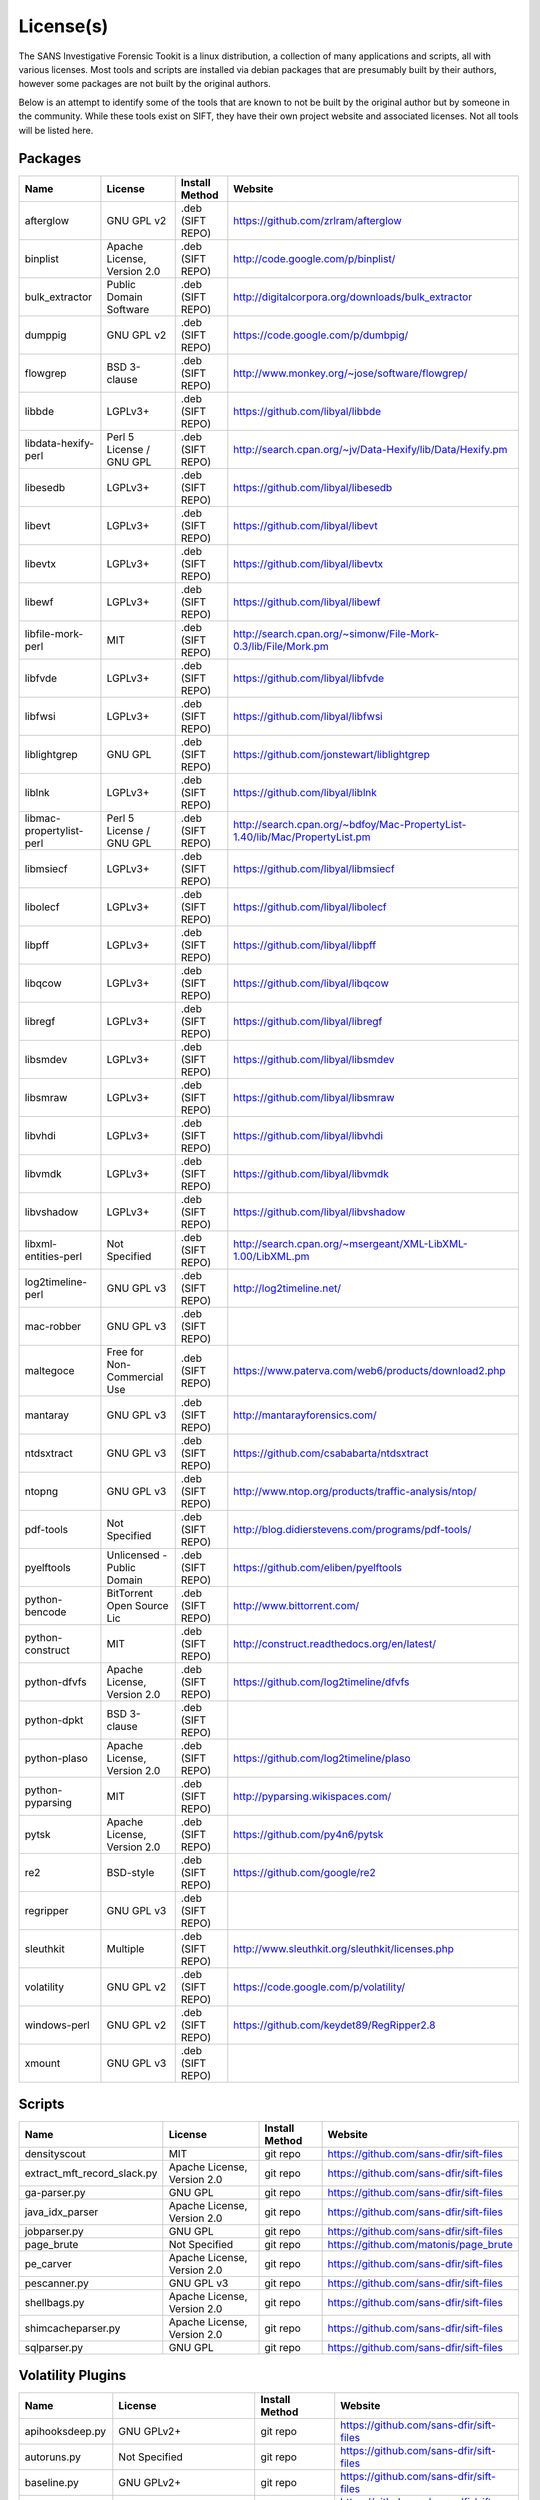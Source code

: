License(s)
==========

The SANS Investigative Forensic Tookit is a linux distribution, a collection of many applications and scripts, all with various licenses. Most tools and scripts are installed via debian packages that are presumably built by their authors, however some packages are not built by the original authors. 

Below is an attempt to identify some of the tools that are known to not be built by the original author but by someone in the community. While these tools exist on SIFT, they have their own project website and associated licenses. Not all tools will be listed here.

Packages
--------
============================ ============================ ========================= ====================================================================================
Name                         License                      Install Method            Website
============================ ============================ ========================= ====================================================================================
afterglow                    GNU GPL v2                   .deb (SIFT REPO)          https://github.com/zrlram/afterglow
binplist                     Apache License, Version 2.0  .deb (SIFT REPO)          http://code.google.com/p/binplist/
bulk_extractor               Public Domain Software       .deb (SIFT REPO)          http://digitalcorpora.org/downloads/bulk_extractor
dumppig                      GNU GPL v2                   .deb (SIFT REPO)          https://code.google.com/p/dumbpig/
flowgrep                     BSD 3-clause                 .deb (SIFT REPO)          http://www.monkey.org/~jose/software/flowgrep/
libbde                       LGPLv3+                      .deb (SIFT REPO)          https://github.com/libyal/libbde
libdata-hexify-perl          Perl 5 License / GNU GPL     .deb (SIFT REPO)          http://search.cpan.org/~jv/Data-Hexify/lib/Data/Hexify.pm
libesedb                     LGPLv3+                      .deb (SIFT REPO)          https://github.com/libyal/libesedb
libevt                       LGPLv3+                      .deb (SIFT REPO)          https://github.com/libyal/libevt
libevtx                      LGPLv3+                      .deb (SIFT REPO)          https://github.com/libyal/libevtx
libewf                       LGPLv3+                      .deb (SIFT REPO)          https://github.com/libyal/libewf
libfile-mork-perl            MIT                          .deb (SIFT REPO)          http://search.cpan.org/~simonw/File-Mork-0.3/lib/File/Mork.pm
libfvde                      LGPLv3+                      .deb (SIFT REPO)          https://github.com/libyal/libfvde
libfwsi                      LGPLv3+                      .deb (SIFT REPO)          https://github.com/libyal/libfwsi
liblightgrep                 GNU GPL                      .deb (SIFT REPO)          https://github.com/jonstewart/liblightgrep
liblnk                       LGPLv3+                      .deb (SIFT REPO)          https://github.com/libyal/liblnk
libmac-propertylist-perl     Perl 5 License / GNU GPL     .deb (SIFT REPO)          http://search.cpan.org/~bdfoy/Mac-PropertyList-1.40/lib/Mac/PropertyList.pm
libmsiecf                    LGPLv3+                      .deb (SIFT REPO)          https://github.com/libyal/libmsiecf
libolecf                     LGPLv3+                      .deb (SIFT REPO)          https://github.com/libyal/libolecf
libpff                       LGPLv3+                      .deb (SIFT REPO)          https://github.com/libyal/libpff
libqcow                      LGPLv3+                      .deb (SIFT REPO)          https://github.com/libyal/libqcow
libregf                      LGPLv3+                      .deb (SIFT REPO)          https://github.com/libyal/libregf
libsmdev                     LGPLv3+                      .deb (SIFT REPO)          https://github.com/libyal/libsmdev
libsmraw                     LGPLv3+                      .deb (SIFT REPO)          https://github.com/libyal/libsmraw
libvhdi                      LGPLv3+                      .deb (SIFT REPO)          https://github.com/libyal/libvhdi
libvmdk                      LGPLv3+                      .deb (SIFT REPO)          https://github.com/libyal/libvmdk
libvshadow                   LGPLv3+                      .deb (SIFT REPO)          https://github.com/libyal/libvshadow
libxml-entities-perl         Not Specified                .deb (SIFT REPO)          http://search.cpan.org/~msergeant/XML-LibXML-1.00/LibXML.pm
log2timeline-perl            GNU GPL v3                   .deb (SIFT REPO)          http://log2timeline.net/
mac-robber                   GNU GPL v3                   .deb (SIFT REPO)
maltegoce                    Free for Non-Commercial Use  .deb (SIFT REPO)          https://www.paterva.com/web6/products/download2.php
mantaray                     GNU GPL v3                   .deb (SIFT REPO)          http://mantarayforensics.com/
ntdsxtract                   GNU GPL v3                   .deb (SIFT REPO)          https://github.com/csababarta/ntdsxtract
ntopng                       GNU GPL v3                   .deb (SIFT REPO)          http://www.ntop.org/products/traffic-analysis/ntop/
pdf-tools                    Not Specified                .deb (SIFT REPO)          http://blog.didierstevens.com/programs/pdf-tools/
pyelftools                   Unlicensed - Public Domain   .deb (SIFT REPO)          https://github.com/eliben/pyelftools
python-bencode               BitTorrent Open Source Lic   .deb (SIFT REPO)          http://www.bittorrent.com/
python-construct             MIT                          .deb (SIFT REPO)          http://construct.readthedocs.org/en/latest/
python-dfvfs                 Apache License, Version 2.0  .deb (SIFT REPO)          https://github.com/log2timeline/dfvfs
python-dpkt                  BSD 3-clause                 .deb (SIFT REPO)     
python-plaso                 Apache License, Version 2.0  .deb (SIFT REPO)          https://github.com/log2timeline/plaso
python-pyparsing             MIT                          .deb (SIFT REPO)          http://pyparsing.wikispaces.com/
pytsk                        Apache License, Version 2.0  .deb (SIFT REPO)          https://github.com/py4n6/pytsk
re2                          BSD-style                    .deb (SIFT REPO)          https://github.com/google/re2
regripper                    GNU GPL v3                   .deb (SIFT REPO)          
sleuthkit                    Multiple                     .deb (SIFT REPO)          http://www.sleuthkit.org/sleuthkit/licenses.php
volatility                   GNU GPL v2                   .deb (SIFT REPO)          https://code.google.com/p/volatility/
windows-perl                 GNU GPL v2                   .deb (SIFT REPO)          https://github.com/keydet89/RegRipper2.8
xmount                       GNU GPL v3                   .deb (SIFT REPO)
============================ ============================ ========================= ====================================================================================


Scripts
-------
============================ ============================ ========================= ====================================================================================
Name                         License                      Install Method            Website
============================ ============================ ========================= ====================================================================================
densityscout                 MIT                          git repo                  https://github.com/sans-dfir/sift-files
extract_mft_record_slack.py  Apache License, Version 2.0  git repo                  https://github.com/sans-dfir/sift-files
ga-parser.py                 GNU GPL                      git repo                  https://github.com/sans-dfir/sift-files
java_idx_parser              Apache License, Version 2.0  git repo                  https://github.com/sans-dfir/sift-files
jobparser.py                 GNU GPL                      git repo                  https://github.com/sans-dfir/sift-files
page_brute                   Not Specified                git repo                  https://github.com/matonis/page_brute
pe_carver                    Apache License, Version 2.0  git repo                  https://github.com/sans-dfir/sift-files
pescanner.py                 GNU GPL v3                   git repo                  https://github.com/sans-dfir/sift-files
shellbags.py                 Apache License, Version 2.0  git repo                  https://github.com/sans-dfir/sift-files
shimcacheparser.py           Apache License, Version 2.0  git repo                  https://github.com/sans-dfir/sift-files
sqlparser.py                 GNU GPL                      git repo                  https://github.com/sans-dfir/sift-files
============================ ============================ ========================= ====================================================================================


Volatility Plugins
------------------
============================ ============================ ========================= ====================================================================================
Name                         License                      Install Method            Website
============================ ============================ ========================= ====================================================================================
apihooksdeep.py              GNU GPLv2+                   git repo                  https://github.com/sans-dfir/sift-files
autoruns.py                  Not Specified                git repo                  https://github.com/sans-dfir/sift-files
baseline.py                  GNU GPLv2+                   git repo                  https://github.com/sans-dfir/sift-files
chromehistory.py             GNU GPLv2+                   git repo                  https://github.com/sans-dfir/sift-files
editbox.py                   GNU GPLv2+                   git repo                  https://github.com/sans-dfir/sift-files
firefoxhistory.py            GNU GPLv2+                   git repo                  https://github.com/sans-dfir/sift-files
idxparser.py                 Apache License, Version 2.0  git repo                  https://github.com/sans-dfir/sift-files
malfinddeep.py               GNU GPLv2+                   git repo                  https://github.com/sans-dfir/sift-files
malprocfind.py               GNU GPLv2+                   git repo                  https://github.com/sans-dfir/sift-files
malsysproc.py                GNU GPLv2+                   git repo                  https://github.com/sans-dfir/sift-files
mimikatz.py                  GNU GPLv2+                   git repo                  https://github.com/sans-dfir/sift-files
prefetch.py                  GNU GPLv2+                   git repo                  https://github.com/sans-dfir/sift-files
pstotal.py                   GNU GPLv2+                   git repo                  https://github.com/sans-dfir/sift-files
sqlite_help.py               GNU GPLv2+                   git repo                  https://github.com/sans-dfir/sift-files
ssdeepscan.py                GNU GPLv2+                   git repo                  https://github.com/sans-dfir/sift-files
trustrecords.py              GNU GPLv2+                   git repo                  https://github.com/sans-dfir/sift-files
uninstallinfo.py             GNU GPLv2+                   git repo                  https://github.com/sans-dfir/sift-files
usnparser.py                 GNU GPLv2+                   git repo                  https://github.com/sans-dfir/sift-files
============================ ============================ ========================= ====================================================================================


License Info
~~~~~~~~~~~~
============================ ==================================================================
License                      URL
============================ ==================================================================
Apache License, Version 2    http://opensource.org/licenses/Apache-2.0
BSD 3-Clause                 http://opensource.org/licenses/BSD-3-Clause
GNU GPL                      http://opensource.org/licenses/gpl-license
LGPLv3                       http://opensource.org/licenses/lgpl-license
MIT                          http://opensource.org/licenses/MIT
============================ ==================================================================
